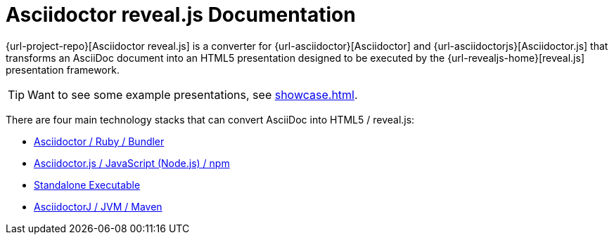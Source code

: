 = Asciidoctor reveal.js Documentation
:navtitle: Introduction

{url-project-repo}[Asciidoctor reveal.js] is a converter for {url-asciidoctor}[Asciidoctor] and {url-asciidoctorjs}[Asciidoctor.js] that transforms an AsciiDoc document into an HTML5 presentation designed to be executed by the {url-revealjs-home}[reveal.js] presentation framework.

TIP: Want to see some example presentations, see xref:showcase.adoc[].

There are four main technology stacks that can convert AsciiDoc into HTML5 / reveal.js:

* xref:setup:ruby-setup.adoc[Asciidoctor / Ruby / Bundler]
* xref:setup:node-js-setup.adoc[Asciidoctor.js / JavaScript (Node.js) / npm]
* xref:setup:standalone-executable.adoc[Standalone Executable]
* https://github.com/asciidoctor/asciidoctorj-reveal.js[AsciidoctorJ / JVM / Maven^]
